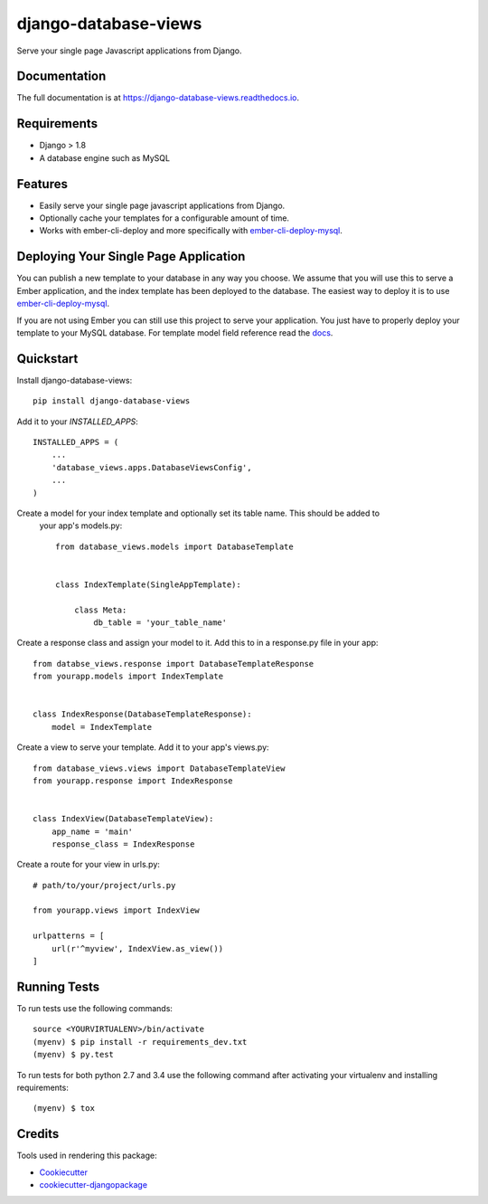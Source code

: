 =====================
django-database-views
=====================

.. image:: https://badge.fury.io/py/django-database-views.svg
    :target: https://badge.fury.io/py/django_database_views

.. image:: https://travis-ci.org/a7madnassar/django-database-views.svg?branch=master
    :target: https://travis-ci.org/a7madnassar/django_database_views

.. image:: https://codecov.io/gh/a7madnassar/django-database-views/branch/master/graph/badge.svg
    :target: https://codecov.io/gh/a7madnassar/django_database_views

Serve your single page Javascript applications from Django.

Documentation
-------------

The full documentation is at https://django-database-views.readthedocs.io.

Requirements
------------

* Django > 1.8
* A database engine such as MySQL

Features
--------

* Easily serve your single page javascript applications from Django.
* Optionally cache your templates for a configurable amount of time.
* Works with ember-cli-deploy and more specifically with `ember-cli-deploy-mysql <https://github.com/mwpastore/ember-cli-deploy-mysql>`_.

Deploying Your Single Page Application
---------------------------------------

You can publish a new template to your database in any way you choose. We assume that you will
use this to serve a Ember application, and the index template has been deployed
to the database. The easiest way to deploy it is to use
`ember-cli-deploy-mysql <https://github.com/mwpastore/ember-cli-deploy-mysql>`_.

If you are not using Ember you can still use this project to serve your application. You just
have to properly deploy your template to your MySQL database. For template model field reference
read the `docs <https://django-database-views.readthedocs.io>`_.

Quickstart
----------

Install django-database-views::

    pip install django-database-views

Add it to your `INSTALLED_APPS`::

    INSTALLED_APPS = (
        ...
        'database_views.apps.DatabaseViewsConfig',
        ...
    )

Create a model for your index template and optionally set its table name. This should be added to
 your app's models.py::

    from database_views.models import DatabaseTemplate


    class IndexTemplate(SingleAppTemplate):

        class Meta:
            db_table = 'your_table_name'

Create a response class and assign your model to it. Add this to in a response.py file in your
app::

    from databse_views.response import DatabaseTemplateResponse
    from yourapp.models import IndexTemplate


    class IndexResponse(DatabaseTemplateResponse):
        model = IndexTemplate

Create a view to serve your template. Add it to your app's views.py::

    from database_views.views import DatabaseTemplateView
    from yourapp.response import IndexResponse


    class IndexView(DatabaseTemplateView):
        app_name = 'main'
        response_class = IndexResponse

Create a route for your view in urls.py::

    # path/to/your/project/urls.py

    from yourapp.views import IndexView

    urlpatterns = [
        url(r'^myview', IndexView.as_view())
    ]

Running Tests
-------------

To run tests use the following commands::

    source <YOURVIRTUALENV>/bin/activate
    (myenv) $ pip install -r requirements_dev.txt
    (myenv) $ py.test

To run tests for both python 2.7 and 3.4 use the following command after activating your
virtualenv and installing requirements::

    (myenv) $ tox

Credits
-------

Tools used in rendering this package:

*  Cookiecutter_
*  `cookiecutter-djangopackage`_

.. _Cookiecutter: https://github.com/audreyr/cookiecutter
.. _`cookiecutter-djangopackage`: https://github.com/pydanny/cookiecutter-djangopackage
